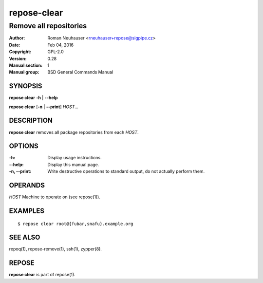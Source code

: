 .. vim: ft=rst sw=2 sts=2 et

=================
 **repose-clear**
=================

-----------------------
Remove all repositories
-----------------------

:Author: Roman Neuhauser <rneuhauser+repose@sigpipe.cz>
:Date: Feb 04, 2016
:Copyright: GPL-2.0
:Version: 0.28
:Manual section: 1
:Manual group: BSD General Commands Manual

SYNOPSIS
========

**repose clear** **-h** \| **--help**

**repose clear** [**-n** \| **--print**] *HOST*...

DESCRIPTION
===========

**repose clear** removes all package repositories from each *HOST*.

OPTIONS
=======

:-h:
 Display usage instructions.

:--help:
 Display this manual page.

:-n, --print:
 Write destructive operations to standard output, do not actually perform them.

OPERANDS
========

*HOST* Machine to operate on (see repose(1)).

EXAMPLES
========

:: 

$ repose clear root@{fubar,snafu}.example.org

SEE ALSO
========

repoq(1), repose-remove(1), ssh(1), zypper(8).

REPOSE
======

**repose clear** is part of repose(1).
